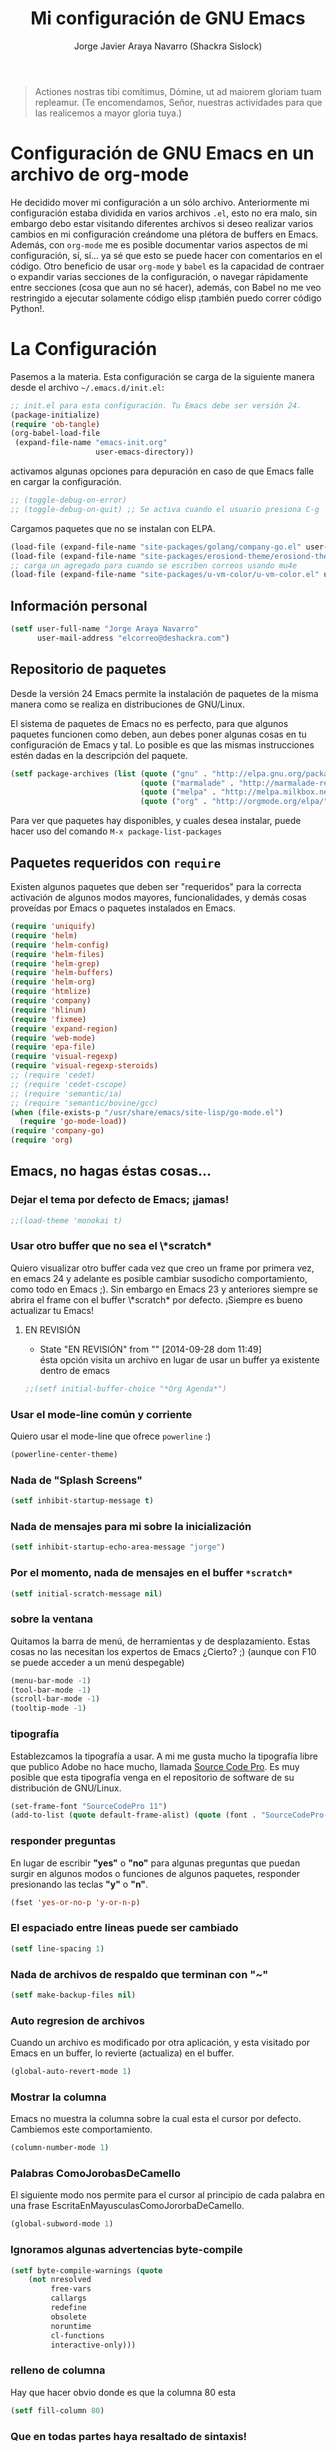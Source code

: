 #+TITLE: Mi configuración de GNU Emacs
#+AUTHOR: Jorge Javier Araya Navarro (Shackra Sislock)
#+EMAIL: elcorreo@deshackra.com
#+OPTIONS: toc:3 num:nil ^:nil

#+begin_quote
Actiones nostras tibi comítimus, Dómine, ut ad maiorem gloriam tuam
repleamur. (Te encomendamos, Señor, nuestras actividades para que las
realicemos a mayor gloria tuya.)
#+end_quote

* Configuración de GNU Emacs en un archivo de org-mode
  He decidido mover mi configuración a un sólo archivo. Anteriormente mi
  configuración estaba dividida en varios archivos =.el=, esto no era malo, sin
  embargo debo estar visitando diferentes archivos si deseo realizar varios
  cambios en mi configuración creándome una plétora de buffers en
  Emacs. Además, con =org-mode= me es posible documentar varios aspectos de mi
  configuración, sí, sí... ya sé que esto se puede hacer con comentarios en el
  código. Otro beneficio de usar =org-mode= y =babel= es la capacidad de
  contraer o expandir varias secciones de la configuración, o navegar
  rápidamente entre secciones (cosa que aun no sé hacer), además, con Babel no
  me veo restringido a ejecutar solamente código elisp ¡también puedo correr
  código Python!.
  
* La Configuración
  Pasemos a la materia. Esta configuración se carga de la siguiente
  manera desde el archivo =~/.emacs.d/init.el=:

#+begin_src emacs-lisp :tangle no
  ;; init.el para esta configuración. Tu Emacs debe ser versión 24.
  (package-initialize)
  (require 'ob-tangle)
  (org-babel-load-file
   (expand-file-name "emacs-init.org"
                     user-emacs-directory))
#+end_src

  activamos algunas opciones para depuración en caso de que Emacs
  falle en cargar la configuración.

#+begin_src emacs-lisp
  ;; (toggle-debug-on-error)
  ;; (toggle-debug-on-quit) ;; Se activa cuando el usuario presiona C-g
#+end_src

  Cargamos paquetes que no se instalan con ELPA.

#+begin_src emacs-lisp
  (load-file (expand-file-name "site-packages/golang/company-go.el" user-emacs-directory))
  (load-file (expand-file-name "site-packages/erosiond-theme/erosiond-theme.el" user-emacs-directory))
  ;; carga un agregado para cuando se escriben correos usando mu4e
  (load-file (expand-file-name "site-packages/u-vm-color/u-vm-color.el" user-emacs-directory))
#+end_src

** Información personal
#+begin_src emacs-lisp
  (setf user-full-name "Jorge Araya Navarro"
        user-mail-address "elcorreo@deshackra.com")
#+end_src

** Repositorio de paquetes
   Desde la versión 24 Emacs permite la instalación de paquetes de la misma
   manera como se realiza en distribuciones de GNU/Linux.

   El sistema de paquetes de Emacs no es perfecto, para que algunos paquetes
   funcionen como deben, aun debes poner algunas cosas en tu configuración de
   Emacs y tal. Lo posible es que las mismas instrucciones estén dadas en la
   descripción del paquete.

#+begin_src emacs-lisp
  (setf package-archives (list (quote ("gnu" . "http://elpa.gnu.org/packages/"))
                               (quote ("marmalade" . "http://marmalade-repo.org/packages/"))
                               (quote ("melpa" . "http://melpa.milkbox.net/packages/"))
                               (quote ("org" . "http://orgmode.org/elpa/"))))
#+end_src

   Para ver que paquetes hay disponibles, y cuales desea instalar, puede hacer
   uso del comando =M-x package-list-packages=

** Paquetes requeridos con =require=
   Existen algunos paquetes que deben ser "requeridos" para la correcta
   activación de algunos modos mayores, funcionalidades, y demás cosas
   proveídas por Emacs o paquetes instalados en Emacs.

#+begin_src emacs-lisp
  (require 'uniquify)
  (require 'helm)
  (require 'helm-config)
  (require 'helm-files)
  (require 'helm-grep)
  (require 'helm-buffers)
  (require 'helm-org)
  (require 'htmlize)
  (require 'company)
  (require 'hlinum)
  (require 'fixmee)
  (require 'expand-region)
  (require 'web-mode)
  (require 'epa-file)
  (require 'visual-regexp)
  (require 'visual-regexp-steroids)
  ;; (require 'cedet)
  ;; (require 'cedet-cscope)
  ;; (require 'semantic/ia)
  ;; (require 'semantic/bovine/gcc)
  (when (file-exists-p "/usr/share/emacs/site-lisp/go-mode.el")
    (require 'go-mode-load))
  (require 'company-go)
  (require 'org)
#+end_src

** Emacs, no hagas éstas cosas...

*** Dejar el tema por defecto de Emacs; ¡jamas!

#+begin_src emacs-lisp
  ;;(load-theme 'monokai t)
#+end_src
*** Usar otro buffer que no sea el \*scratch*
Quiero visualizar otro buffer cada vez que creo un frame por primera vez, en emacs 24 y adelante es posible cambiar susodicho
comportamiento, como todo en Emacs ;). Sin embargo en Emacs 23 y anteriores siempre se abrira el frame con el buffer \*scratch* por
defecto. ¡Siempre es bueno actualizar tu Emacs!

**** EN REVISIÓN 
- State "EN REVISIÓN" from ""           [2014-09-28 dom 11:49] \\
  ésta opción visita un archivo en lugar de usar un buffer ya existente dentro de emacs
#+BEGIN_SRC emacs-lisp
  ;;(setf initial-buffer-choice "*Org Agenda*")
#+END_SRC


*** Usar el mode-line común y corriente
    Quiero usar el mode-line que ofrece =powerline= :)

    #+begin_src emacs-lisp
      (powerline-center-theme)
    #+end_src

*** Nada de "Splash Screens"

#+begin_src emacs-lisp
(setf inhibit-startup-message t)
#+end_src

*** Nada de mensajes para mi sobre la inicialización

#+begin_src emacs-lisp
(setf inhibit-startup-echo-area-message "jorge")
#+end_src

*** Por el momento, nada de mensajes en el buffer =*scratch*=

#+begin_src emacs-lisp
(setf initial-scratch-message nil)
#+end_src

*** sobre la ventana
    Quitamos la barra de menú, de herramientas y de desplazamiento. Estas cosas
    no las necesitan los expertos de Emacs ¿Cierto? ;) (aunque con F10 se puede
    acceder a un menú despegable)

#+begin_src emacs-lisp
  (menu-bar-mode -1)
  (tool-bar-mode -1)
  (scroll-bar-mode -1)
  (tooltip-mode -1)
#+end_src

*** tipografía
    Establezcamos la tipografía a usar. A mi me gusta mucho la tipografía libre
    que publico Adobe no hace mucho, llamada [[https://github.com/adobe-fonts/source-code-pro][Source Code Pro]]. Es muy posible que
    esta tipografía venga en el repositorio de software de su distribución de
    GNU/Linux.

#+begin_src emacs-lisp
(set-frame-font "SourceCodePro 11")
(add-to-list (quote default-frame-alist) (quote (font . "SourceCodePro-11")))
#+end_src

*** responder preguntas
   En lugar de escribir *"yes"* o *"no"* para algunas preguntas que puedan
   surgir en algunos modos o funciones de algunos paquetes, responder
   presionando las teclas *"y"* o *"n"*.

#+begin_src emacs-lisp
(fset 'yes-or-no-p 'y-or-n-p)
#+end_src

*** El espaciado entre lineas puede ser cambiado

#+begin_src emacs-lisp
(setf line-spacing 1)
#+end_src

*** Nada de archivos de respaldo que terminan con "~"

#+begin_src emacs-lisp
(setf make-backup-files nil)
#+end_src

*** Auto regresion de archivos
    Cuando un archivo es modificado por otra aplicación, y esta visitado por Emacs
    en un buffer, lo revierte (actualiza) en el buffer.

#+begin_src emacs-lisp
(global-auto-revert-mode 1)
#+end_src

*** Mostrar la columna 
    Emacs no muestra la columna sobre la cual esta el cursor por
    defecto. Cambiemos este comportamiento.

#+begin_src emacs-lisp
(column-number-mode 1)
#+end_src

*** Palabras ComoJorobasDeCamello
    El siguiente modo nos permite para el cursor al principio de cada palabra en
    una frase EscritaEnMayusculasComoJororbaDeCamello.

#+begin_src emacs-lisp
(global-subword-mode 1)
#+end_src

*** Ignoramos algunas advertencias byte-compile

#+begin_src emacs-lisp
(setf byte-compile-warnings (quote 
    (not nresolved
         free-vars
         callargs
         redefine
         obsolete
         noruntime
         cl-functions
         interactive-only)))
#+end_src

*** relleno de columna
    Hay que hacer obvio donde es que la columna 80 esta

#+begin_src emacs-lisp
(setf fill-column 80)
#+end_src

*** Que en todas partes haya resaltado de sintaxis!

#+begin_src emacs-lisp
(global-font-lock-mode 1)
#+end_src

*** Parentesis
    Con respecto a los paréntesis, desactivamos el parpadeo que sucede cuando
    los paréntesis coinciden y activamos un modo que hace posible visualizar
    fácilmente cual paréntesis coincide con cuál.

#+begin_src emacs-lisp
(setf blink-matching-paren nil)
(show-paren-mode t)
#+end_src

*** Borrar/reemplazar selección de texto
   El texto que este seleccionado, al escribir o pegar algo, debe de ser
   reemplazado por ese contenido

#+begin_src emacs-lisp
(delete-selection-mode 1)
#+end_src

*** Resolver el problema de los buffers con nombres iguales
    Los buffers con nombres iguales deben ser diferenciados en lo posible

#+begin_src emacs-lisp
(setf uniquify-buffer-name-style (quote forward))
#+end_src

*** Internacionalización internacional
    Usamos la codificación UTF-8 para todo

#+begin_src emacs-lisp
(prefer-coding-system 'utf-8)
(set-default-coding-systems 'utf-8)
(set-terminal-coding-system 'utf-8)
(set-keyboard-coding-system 'utf-8)
(if
    (boundp 'buffer-file-coding-system)
    (setq-default buffer-file-coding-system 'utf-8)
  (setf default-buffer-file-coding-system 'utf-8))

(setf x-select-request-type
      '(UTF8_STRING COMPOUND_TEXT TEXT STRING))
#+end_src

*** Limpia el mode-line por favor
Quitamos algunas cosas del modeline para hacer espacio. Sinceramente
hay datos que no me interesan conocer.

#+BEGIN_SRC emacs-lisp
  ;;(eval-after-load "yasnippet" '(diminish 'yas/minor-mode))
  (eval-after-load "button-lock" '(diminish 'button-lock-mode))
  (eval-after-load "org-indent" '(diminish 'org-indent-mode))
  (eval-after-load "helm-mode" '(diminish 'helm-mode))
  (eval-after-load "fixmee" '(diminish 'fixmee-mode))
  (eval-after-load "elpy" '(diminish 'elpy-mode))
  (eval-after-load "highlight-indentation" '(diminish 'highlight-indentation-mode))
  (eval-after-load "autopair" '(diminish 'autopair-mode))
  (eval-after-load "flycheck" '(diminish 'flycheck-mode))
  (eval-after-load "flyspell" '(diminish 'flyspell-mode))
  (eval-after-load "simple" '(diminish 'auto-fill-function))
  (eval-after-load "company" '(diminish 'company-mode))
  (eval-after-load "magit" '(diminish 'magit-auto-revert-mode))
#+END_SRC

** Customize
 El archivo customize sera éste. Cualquier modificación de Emacs que
 se haga a través de =customize= ira en éste archivo:

#+begin_src emacs-lisp
  (setf custom-file (expand-file-name "custom.el" user-emacs-directory))
#+end_src

 Me da la impresión que estas modificaciones pueden ser sobre-escritas
 si se cargan al puro inicio. De ahí que sean movidas a la ultima
 parte de la configuración.

Y cargamos el archivo, ¡No lo olvide!.

 #+begin_src emacs-lisp
   (load custom-file)
 #+end_src

** Modos de Emacs
   La configuración especifica a cada modo mayor, menor, o paquete con
   funcionalidades. Dividió por secciones.

   1. Después de que Emacs cargue la configuración por completo
     #+begin_src emacs-lisp
       (add-hook (quote after-init-hook)
                 (lambda ()
              (helm-mode 1)
              (helm-descbinds-mode)
              (projectile-global-mode)
              (global-flycheck-mode)
              ;;(auto-indent-global-mode)
              (autopair-global-mode)
              (global-pretty-mode t)
              (global-company-mode)
              (global-fixmee-mode 1)
              ;;(semantic-mode 1)
              ;;(global-move-dup-mode)
              (global-relative-buffers-mode)
              ;;(global-auto-highlight-symbol-mode)
              ;; abre la agenda
              (org-agenda-list 1)
              (delete-other-windows)
              ))
       (global-set-key (kbd "C-ç") 'undo)
       (global-set-key (kbd "M-¡") 'text-scale-increase)
       (global-set-key (kbd "M-'") 'text-scale-decrease)
       (define-key global-map (kbd "M-o") 'other-window)
       ;; salta a la nueva ventana creada despues de dividir la actual
       (global-set-key "\C-x2" (lambda () (interactive)(split-window-vertically) (other-window 1)))
       (global-set-key "\C-x3" (lambda () (interactive)(split-window-horizontally) (other-window 1)))
     #+end_src

   2. Org-mode
     ¡Organiza tu vida usando Emacs!

     #+begin_src emacs-lisp
       (setf org-todo-keyword-faces
             '(
               ("POR HACER" . (:foreground "black" :background "#ff4500" :weight bold))
               ("EN PROGRESO" . (:foreground "black" :background "#ffa500" :weight bold))
               ("EN ESPERA" . (:foreground "black" :background "#0000ff" :weight bold))
               ("EN REVISIÓN" . (:foreground "black" :background "#ffff00" :weight bold))
               ("TERMINADO" . (:foreground "black" :background "#32cd32" :weight bold))
               ("CANCELADO" . (:foreground "black" :background "#8b0000" :weight bold))
               ))

       (setf org-todo-keywords
             '((sequence "POR HACER(p)" "EN PROGRESO(g)" "EN ESPERA(e@/!)" "EN REVISIÓN(r@/!)" "|" "CANCELADO(c@)" "TERMINADO(t!)")))

       (setf org-footnote-auto-adjust t
             org-directory (expand-file-name "~/org")
             org-archive-location (expand-file-name "~/org/archivado.org")
             org-special-ctrl-k t
             org-ctrl-k-protect-subtree t ;; al usar C-k, evitamos perder todo el subarbol
             org-catch-invisible-edits 'show
             org-return-follow-link t
             org-blank-before-new-entry t
             org-startup-indented t
             org-startup-folded nil
             org-imenu-depth 5
             org-agenda-files (list "~/org/trabajo.org"
                                    "~/org/casa.org"
                                    "~/org/otros.org")
             org-log-done 'time
             org-default-notes-file (concat org-directory "/notes.org")
             org-clock-persist 'history)

       (global-set-key (kbd "C-c l") 'org-store-link)
       (global-set-key (kbd "C-c a") 'org-agenda)
       (define-key global-map (kbd "C-c c") 'org-capture)
       (org-clock-persistence-insinuate)
     #+end_src

   3. org-page
      Genera un blog estatico con [[https://github.com/kelvinh/org-page][org-page]].
      la variable =op/category-config-alist= fue redefinida (o al menos eso creo) porque de verdad quiero
      castellanizar los enlaces y sus títulos en el blog.

      #+BEGIN_SRC emacs-lisp
        (setf op/repository-directory "/home/jorge/Documentos/elblog.deshackra.com"
              op/site-domain "http://elblog.deshackra.com/"
              op/site-main-title "El blog de Shackra"
              op/site-sub-title "«No seas tan abierto de mente o tu cerebro se caerá» ~G.K. Chesterton"
              op/category-config-alist '(("entradas" 
                                          :show-meta t 
                                          :show-comment: t 
                                          :uri-generator op/generate-uri
                                          :uri-template "/entrada/%y/%m/%d/%t/"
                                          :sort-by :date
                                          :category-index t)
                                         ("índice"    
                                          :show-meta nil
                                          :show-comment nil
                                          :uri-generator op/generate-uri
                                          :uri-template "/"
                                          :sort-by :date
                                          :category-index nil)
                                         ("acerca de"
                                          :show-meta nil
                                          :show-comment nil
                                          :uri-generator op/generate-uri
                                          :uri-template "/acerca-de/"
                                          :sort-by :date
                                          :category-index nil)
                                         )
        )

        (defun op/do-publication-all ()
          "You could re-publish all org source files. To publish all files use this function"
          (op/do-publication t nil nil t)
        )
      #+END_SRC
   

   4. text-mode
      Esta configuración afecta a todos los modos texto en los buffers.
     
     #+BEGIN_SRC emacs-lisp
       (add-hook 'text-mode-hook
                  (lambda ()
                    (turn-on-auto-fill)
                    (flyspell-mode)
                    (set (make-local-variable 'fill-column) 110)
                    ))
     #+END_SRC

   5. HELM
     Es un paquete que esta en su propia liga. Éste paquete te
     ayudara a aumentar tu productividad, reducir tu calvicie y hará
     que tu ex-novia sexy que te dejo hace 20 años vuelva muerta de
     amor por vos ;)

     #+begin_src emacs-lisp
       ;; re-une la tecla TAB con el comando para ejecutar la acción persistente
       (define-key helm-map (kbd "<tab>") 'helm-execute-persistent-action)
       ;; Hace que la tecla TAB en la terminal funcione nuevamente
       (define-key helm-map (kbd "C-i") 'helm-execute-persistent-action)
       (define-key isearch-mode-map (kbd "M-i") 'helm-swoop-from-isearch)
       ;; Lista las acciones disponibles usando C-z en lugar de TAB
       (define-key helm-map (kbd "C-z")  'helm-select-action) 
       
       (define-key helm-grep-mode-map (kbd "<return>")  'helm-grep-mode-jump-other-window)
       (define-key helm-grep-mode-map (kbd "n")  'helm-grep-mode-jump-other-window-forward)
       (define-key helm-grep-mode-map (kbd "p")  'helm-grep-mode-jump-other-window-backward)
       
       (setf
        helm-google-suggest-use-curl-p t
        helm-scroll-amount 4
        helm-quick-update t
        helm-idle-delay 0.01
        helm-input-idle-delay 0.01
        helm-ff-search-library-in-sexp t
        
        helm-split-window-default-side 'other
        helm-split-window-in-side-p t
        helm-candidate-number-limit 200
        helm-M-x-requires-pattern 0
        helm-ff-file-name-history-use-recentf t
        helm-move-to-line-cycle-in-source t
        
        helm-buffers-fuzzy-matching t
        helm-boring-buffer-regexp-list '("\\` "
                                         "\\*helm"
                                         "\\*helm-mode"
                                         "\\*Echo Area"
                                         "\\*Minibuf"
                                         "\\*monky-cmd-process\\*"
                                         "\\*epc con"
                                         "\\*Compile-Log\\*"
                                         "\\*monky-process\\*"
                                         "\\*CEDET CScope\\*"
                                         "\\*Messages\\*"
                                         "\\*Flycheck error"
                                         "\\*Elpy"
                                         "\\*elpy-rpc"
                                         "\\*magit"
                                         "\\*.+(.+)"
                                         "elpa/.+")
        
        helm-boring-file-regexp-list (quote
                                      ("\\.git$" "\\.hg$" "\\.svn$" "\\.CVS$"
                                       "\\._darcs$" "\\.la$" "\\.o$" "~$"
                                       "\\.pyc$" "\\.elc$" "TAGS" "\#*\#"
                                       "\\.exe$" "\\.jar$" "\\.img$" "\\.iso$"
                                       "\\.xlsx$" "\\.epub$" "\\.docx$"))
        helm-ff-skip-boring-buffers t
        helm-truncate-lines t)
       
       (add-hook 'helm-goto-line-before-hook 'helm-save-current-pos-to-mark-ring)
       (global-set-key (kbd "C-x f") 'helm-recentf)
       (global-set-key (kbd "M-y") 'helm-show-kill-ring)
       (global-set-key (kbd "C-c i") 'helm-imenu)
       (define-key global-map (kbd "C-x C-f") 'helm-find-files)
       (define-key global-map (kbd "C-x b") 'helm-buffers-list)
     #+end_src
     
   6. Projectile
     Es un paquete que nos permite el manejo de archivos en
     proyectos. Un proyecto, por definición, puede ser cualquier
     repositorio de código fuente de software, como =mercurial=,
     =git=, etc. También es posible definir un proyecto en una
     carpeta dejando caer en él un archivo =.projectile=, dentro de
     este archivo se puede definir qué archivos/carpetas ignorar y
     cuales no. Para más información ver la [[http://batsov.com/projectile/][pagina del proyecto]].

     #+begin_src emacs-lisp
       (setf
        projectile-completion-system 'helm
        projectile-file-exists-remote-cache-expire (* 10 60)
        projectile-globally-ignored-files (quote ("TAGS" "\#*\#" "*~" "*.la"
                                            "*.o" "~" "*.pyc" "*.elc" "*.exe"
                                            "*.zip" "*.tar.*" "*.rar" "*.7z"))
        )
       (global-set-key (kbd "C-c h") 'helm-projectile)
     #+end_src

   7. Multi-term
     Ofrece un excelente emulador de terminal *dentro* de Emacs

     #+begin_src emacs-lisp
       (setf multi-term-buffer-name "terminal "
             multi-term-program "/bin/bash"
             term-bind-key-alist (list (cons "C-c C-c" 'term-interrupt-subjob)
                                       (cons "C-p" 'previous-line)
                                       (cons "C-n" 'next-line)
                                       (cons "M-f" 'term-send-forward-word)
                                       (cons "M-b" 'term-send-backward-word)
                                       (cons "C-c C-j" 'term-line-mode)
                                       (cons "C-c C-k" 'term-char-mode)
                                       (cons "M-DEL" 'term-send-backward-kill-word)
                                       (cons "M-d" 'term-send-forward-kill-word)
                                       (cons "<C-left>" 'term-send-backward-word)
                                       (cons "<C-right>" 'term-send-forward-word)
                                       (cons "C-r" 'term-send-reverse-search-history)
                                       (cons "M-p" 'term-send-raw-meta)
                                       (cons "M-y" 'term-send-raw-meta)
                                       (cons "C-y" 'term-send-raw)))
       (add-hook 'term-mode-hook
                 (lambda ()
                   (yas-minor-mode -1)))
       (global-set-key [f1] 'multi-term)
       (global-set-key [C-next] 'multi-term-next)
       (global-set-key [C-prior] 'multi-term-prev)
     #+end_src

   8. company
     El paquete da funcionalidades de auto completado. Esta opcion es
     cada día más popular como remplazo a =auto-complete=.

     #+begin_src emacs-lisp
       (setf company-idle-delay 0.3
             company-tooltip-limit 20
             company-minimum-prefix-length 2
             company-echo-delay 0
             company-auto-complete nil)
       
       (add-to-list 'company-backends 'company-dabbrev t)
       (add-to-list 'company-backends 'company-ispell t)
       (add-to-list 'company-backends 'company-files t)
       (add-to-list 'company-backends 'company-yasnippet t)
     #+end_src
     
   9. Python
      Configuraciones para mi modo estrella: Python-mode!
      Estoy omitiendo usar auto-indent-mode debido a un [[https://github.com/mlf176f2/auto-indent-mode.el/issues/43][fallo]] en el
      modo Python. Por lo tanto, estoy reuniendo la tecla RET con la
      función =newline-and-indent= que funciona de lo más bien.

     #+begin_src emacs-lisp
       (elpy-enable)
       (elpy-use-ipython)
       (setf python-indent-guess-indent-offset nil
             python-indent 4
             python-indent-offset 4)
       (add-hook 'python-mode-hook
                 (lambda ()
                   (nlinum-mode)
                   (define-key python-mode-map (kbd "RET") 'newline-and-indent)
                   (hlinum-activate)))
     #+end_src

   10. discover-my-major
      Éste paquete nos muestra las combinaciones de teclas posibles
      para el modo mayor en el que estamos actualmente, todo lo que hay
      que hacer es recordar una combinación especifica de teclas.

      Esta combinación por defecto es C-h C-m ;)

      #+begin_src emacs-lisp
        (global-set-key (kbd "C-h C-m") 'discover-my-major)
      #+end_src

   11. Expand-region
     Provee una manera fácil de hacer selección de elementos en el
     buffer con presionar solo una tecla. Puede ver éste paquete en
     acción en este episodio de
     [[http://emacsrocks.com/e09.html][Emacs Rocks]].

     #+begin_src emacs-lisp
       (global-set-key (kbd "C-'") 'er/expand-region)
     #+end_src

   12. multiple-cursos
     Marca varias partes del buffer dependiendo de la selección que
     hagas.
     
     #+begin_src emacs-lisp
       (define-key global-map (kbd "C-+") 'mc/mark-next-like-this)
       (define-key global-map (kbd "M-+") 'mc/mark-previous-like-this)
       (define-key global-map (kbd "C-M-+") 'mc/mark-all-like-this)
       ;; Para diseñadores web, marca la etiqueta de apertura y cierre
       ;;(define-key sgml-mode-map (kbd "C-'") 'mc/mark-sgml-tag-pair) ;;Symbol's value as variable is void: sgml-mode-map
     #+end_src

     este paquete puedes tener configuraciones de teclas muy variadas,
     lo mejor es que visites la pagina del proyecto en Github para más
     [[https://github.com/magnars/multiple-cursors.el#basic-usage][información]]. Las teclas usadas reflejan la reducida cantidad que existen en mi laptop.
     
   13. flycheck-mode
     revisión-al-vuelo de la sintaxis mientras editas código. Hace una
     selección automática del mejor revisor de sintaxis que dispongas.
     
     Tiene soporte para muchos lenguajes. Lo recomiendo por encima de
     flymake.

     #+begin_src emacs-lisp
       (setf
        flycheck-disabled-checkers '(emacs-lisp-checkdoc) ;; deshabilita el majadero revisor de documentación
        flycheck-indication-mode 'right-fringe
        )
     #+end_src

   14. web-mode
     Un modo mayor autónomo que permite la edición de plantillas web:
     documentos HTML con partes embebidas (CSS/Javascript) y bloques
     (del lado de cliente/servidor)

     #+begin_src emacs-lisp
       (add-to-list 'auto-mode-alist '("\\.phtml\\'" . web-mode))
       (add-to-list 'auto-mode-alist '("\\.tpl\\.php\\'" . web-mode))
       (add-to-list 'auto-mode-alist '("\\.[gj]sp\\'" . web-mode))
       (add-to-list 'auto-mode-alist '("\\.as[cp]x\\'" . web-mode))
       (add-to-list 'auto-mode-alist '("\\.erb\\'" . web-mode))
       (add-to-list 'auto-mode-alist '("\\.mustache\\'" . web-mode))
       (add-to-list 'auto-mode-alist '("\\.djhtml\\'" . web-mode)) ;; para plantillas de Django.
       (add-to-list 'auto-mode-alist '("\\.html?\\'" . web-mode)) ;; para editar archivos HTML
     #+end_src

   15. mu4e
     Un versátil cliente de correo electrónico. Éste paquete se carga
     de manera condicional si esta instalado en el sistema del
     usuario. Desgraciadamente no puedes instalarlo desde Melpa o
     algún otro repositorio de paquetes de Emacs.

     Correos electrónicos y otros datos son traídos de un archivo
     secreto ;)

     Para saber como configurar mu4e para escribir correos con
     diferentes cuentas de correo, puedes mirar la
     [[http://www.djcbsoftware.nl/code/mu/mu4e/Multiple-accounts.html][documentación]] es aconsejable que esa configuración viva en el
     archivo secreto...

     #+begin_src emacs-lisp
       (when (file-exists-p "/usr/share/emacs/site-lisp/mu4e/")
         (add-to-list 'load-path "/usr/share/emacs/site-lisp/mu4e/")
         (autoload 'mu4e "mu4e" "Mail client based on mu (maildir-utils)." t)
         (require 'org-mu4e)
         (setf mu4e-view-show-images t)
         (global-key-binding (kbd "[f7]") 'mu4e)
         (when (fboundp 'imagemagick-register-types)
           (imagemagick-register-types))
         (setf
          ;; html2text es un paquete que debe estar instalado en tu sistema
          mu4e-html2text-command "html2text -width 100 -style pretty -nobs"
          mu4e-get-mail-command "offlineimap"
          mu4e-maildir "/home/jorge/correo"
          mu4e-update-interval 60
          mu4e-auto-retrieve-keys t
          mu4e-headers-leave-behavior 'apply
          mu4e-headers-visible-lines 20
          mu4e-hide-index-messages t
          message-kill-buffer-on-exit t
          mu4e-attachment-dir  "~/Descargas"
          mu4e-maildir       "~/correo" ;; top-level Maildir
          mu4e-sent-folder   "/principal/INBOX/Sent" ;; folder for sent messages
          mu4e-drafts-folder "/principal/INBOX/Drafts" ;; unfinished messages
          mu4e-trash-folder  "/principal/INBOX/Trash"  ;; trashed messages
          mu4e-refile-folder "/principal/INBOX/Archives" ;; Mensajes salvados
          smtpmail-stream-type  'ssl
          smtpmail-smtp-service 465
          message-send-mail-function 'smtpmail-send-it
          )
         (load (expand-file-name "mu4e-conf.secret.gpg" user-emacs-directory) t)
       
         ;; funcion para seleccionar la cuenta con la que se va a responder a un email
         (defun my-mu4e-set-account ()
           "Set the account for composing a message."
           (let* ((account
                   (if mu4e-compose-parent-message
                       (let ((maildir (mu4e-message-field mu4e-compose-parent-message :maildir)))
                         (string-match "/\\(.*?\\)/" maildir)
                         (match-string 1 maildir))
                     (completing-read (format "Componer correo con la cuenta: (%s) "
                                              (mapconcat #'(lambda (var) (car var))
                                                         my-mu4e-account-alist "/"))
                                      (mapcar #'(lambda (var) (car var)) my-mu4e-account-alist)
                                      nil t nil nil (caar my-mu4e-account-alist))))
                  (account-vars (cdr (assoc account my-mu4e-account-alist))))
             (if account-vars
                 (mapc #'(lambda (var)
                           (set (car var) (cadr var)))
                       account-vars)
               (error "Cuenta de correo no encontrada"))))
       
         ;; y enganchamos la funcion
         (add-hook 'mu4e-compose-pre-hook 'my-mu4e-set-account)
         )
     #+end_src

   16. dired+
     Extiende funcionalidades de =dired=

     #+begin_src emacs-lisp
       (define-key ctl-x-map   "d" 'diredp-dired-files)
       (define-key ctl-x-4-map "d" 'diredp-dired-files-other-window)
     #+end_src

   17. ace-jump
     hace que el cursor se mueva por todo el buffer con presionar
     pocas teclas.

     #+begin_src emacs-lisp
       (global-set-key (kbd "C-c SPC") 'ace-jump-mode)
       (define-key global-map (kbd "C-x SPC") 'ace-jump-mode-pop-mark)
     #+end_src

   18. magit
     Git en Emacs.

     A decir verdad, amo a Mercurial y odio a Git.

     #+begin_src emacs-lisp
       (define-key global-map [C-f12] 'magit-status)
     #+end_src

   19. monky
     Mercurial en Emacs

     Amo Mercurial ;)

     #+begin_src emacs-lisp
       (define-key global-map [f12] 'monky-status)
       (setf monky-process-type 'cmdserver)
     #+end_src

   20. CEDET
     Convierte a Emacs en todo un IDE. La configuración se carga de manera condicional

     #+begin_src emacs-lisp
       ;; (when (file-exists-p (expand-file-name "site-packages/cedet/cedet-devel-load.el" user-emacs-directory))
       ;;   (add-to-list 'semantic-default-submodes 'global-semanticdb-minor-mode)
       ;;   (add-to-list 'semantic-default-submodes 'global-semantic-mru-bookmark-mode)
       ;;   (add-to-list 'semantic-default-submodes 'global-semantic-highlight-func-mode -1)
       ;;   (add-to-list 'semantic-default-submodes 'global-semantic-decoration-mode)
       ;;   (add-to-list 'semantic-default-submodes 'global-semantic-idle-local-symbol-highlight-mode -1)
       ;;   (add-to-list 'semantic-default-submodes 'global-semantic-idle-scheduler-mode)
       ;;   (add-to-list 'semantic-default-submodes 'global-semantic-idle-summary-mode)
         
       ;;   (when (cedet-cscope-version-check t)
       ;;     (semanticdb-enable-cscope-databases))
         
         ;; Symbol's function definition is void: semantic-load-enable-primary-exuberent-ctags-support
         ;;(when (cedet-ectag-version-check t)
         ;;  (semantic-load-enable-primary-exuberent-ctags-support))
         ;; configuración de algunos proyectos
         ;; (ede-cpp-root-project "SantoTomas"
         ;;                       :name "santo Tomás de Aquino"
         ;;                       :file "/home/jorge/coders/desarrollo/tomasdeaquino/CMakeLists.txt"
         ;;                       :include-path '("/include"))
         
         ;; (ede-cpp-root-project "GodotEngine"
         ;;                       :name "Godot Engine"
         ;;                       :file "/home/jorge/coders/desarrollo/godot/README.md"
         ;;                       :include-path '("/include"))
       ;;)
     #+end_src

   21. Smart modeline
       el modeline, pero más inteligente.

       #+begin_src emacs-lisp
         (sml/setup)
         (sml/apply-theme 'respectful)

         (add-to-list 'sml/replacer-regexp-list '("^~/coders/" ":Código:") t)
         (add-to-list 'sml/replacer-regexp-list '("^:Código:PPH/clientes/" ":PPH:") t)
       #+end_src

   22. Visual-regexp y Visual-regexp-steroids
       expresiones regulares con algo más moderno que lo ofrecido por
       Emacs:

       #+begin_src emacs-lisp
         (define-key global-map (kbd "C-c r") 'vr/replace)
         (define-key global-map (kbd "C-c q") 'vr/query-replace)
         (define-key global-map (kbd "C-c m") 'vr/mc-mark)
         (define-key esc-map (kbd "C-r") 'vr/isearch-backward) ;; C-M-r
         (define-key esc-map (kbd "C-s") 'vr/isearch-forward) ;; C-M-s
       #+end_src

   23. Para todos los modos mayores de programación
    En lo personal, me gustaría que al escribir los comentarios en mi
    código fuente, las lineas se rompan al llegar a la columna 79.

    #+begin_src emacs-lisp
      (add-hook 'prog-mode-hook
                (lambda ()
                  (set (make-local-variable 'fill-column) 79)
                  (set (make-local-variable 'comment-auto-fill-only-comments) t)
                  (auto-fill-mode t)
                  (toggle-truncate-lines)
                  (highlight-numbers-mode)
                  (hes-mode)
                  (highlight-blocks-mode)
                  ;; redefinimos la tecla RET para que inserte un salto de linea y la
                  ;; idente de manera adecuada.
                  (define-key prog-mode-map (kbd "RET") 'newline-and-indent))
                )
    #+end_src

   24. golang
       configuración para golang en emacs.

       #+begin_src emacs-lisp
         (add-hook 'go-mode-hook (lambda ()
                                   (local-set-key (kbd "C-c C-r") 'go-remove-unused-imports)
                                   (local-set-key (kbd "C-c i") 'go-goto-imports)
                                   (local-set-key (kbd "M-.") 'godef-jump)
                                   (set (make-local-variable 'company-backends) '(company-go))
                                   (go-eldoc-setup)
         ))
       #+end_src
       
   25. rustlang
       configuración para rustlang en Emacs. Yo aun no olvido lo
       hipócrita que es Mozilla y "su web abierta" por lo que le
       hicieron (o no hicieron, si quiere) con Brendan Eich. LAS
       PERSONAS TIENEN EL DERECHO A FINANCIAR CON SU DINERO AQUELLAS
       CAMPAÑAS EN FAVOR DEL MATRIMONIO Y LA FAMILIA, NO HAY RAZÓN
       PARA QUE SEAN PERSEGUIDAS Y PIERDAN SUS TRABAJOS PORQUE LOS
       FASCISTAS DEL MOVIMIENTO LGTB QUIEREN QUE QUIENES PIENSAN
       DISTINTOS DE ELLOS SE MANTENGAN IGNORANTES SOBRE [[http://whatismarriagebook.com/][QUÉ ES EL
       MATRIMONIO]] EN REALIDAD Y CUAL ES SU FUNDAMENTO. ¡Mozilla,
       hipócrita, cuanta tolerancia y respeto hacía los demás!.
       
       #+begin_src emacs-lisp
         ;;nada por agregar, aun...
       #+end_src

   26. C++
       configuración para habilitar auto-completado en Emacs para la
       programación en el lenguaje C++

       #+begin_src emacs-lisp
         (require 'cmake-project)
         
         (defun maybe-cmake-project-hook ()
           (if (file-exists-p "CMakeLists.txt") (cmake-project-mode)))
         
         (defun my-irony-mode-hook ()
           (define-key irony-mode-map [remap completion-at-point]
             'irony-completion-at-point-async)
           (define-key irony-mode-map [remap complete-symbol]
             'irony-completion-at-point-async))
         
         (add-hook 'c++-mode-hook
                   (lambda ()
                     (irony-mode)
                     (set (make-local-variable 'company-backends) '(company-c-headers 
                                                                    company-irony
                                                                    company-yasnippet
                                                                    ))
                     (maybe-cmake-project-hook)
         ))
         
         (add-hook 'irony-mode-hook 
                   (lambda ()
                     (company-irony-setup-begin-commands)
                     (my-irony-mode-hook)
         ))
       #+end_src

   27. CMake
       configuración de CMake para Emacs
       
       #+begin_src emacs-lisp
         (require 'cmake-mode)
         
         (setq auto-mode-alist
               (append
                '(("CMakeLists\\.txt\\'" . cmake-mode))
                '(("\\.cmake\\'" . cmake-mode))
                auto-mode-alist))
         
         (add-hook 'cmake-mode-hook 
                   (lambda ()
                     (set (make-local-variable 'company-backends) '(company-cmake
                                                                    company-yasnippet))
                     ))
       #+end_src

   28. gancho para antes de guardar el archivo
      puede que gustemos de hacer algo con el archivo antes de
      guardarlo. Acá se enganchan un par de funciones.

      #+begin_src emacs-lisp
        (add-hook 'before-save-hook 'py-autopep8-before-save)
        (add-hook 'before-save-hook 'web-beautify-html-buffer t t)
        (add-hook 'before-save-hook 'gofmt-before-save)
       #+end_src
